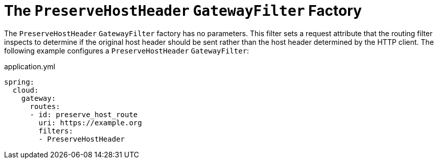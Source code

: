 [[the-preservehostheader-gatewayfilter-factory]]
= The `PreserveHostHeader` `GatewayFilter` Factory
:page-section-summary-toc: 1

The `PreserveHostHeader` `GatewayFilter` factory has no parameters.
This filter sets a request attribute that the routing filter inspects to determine if the original host header should be sent rather than the host header determined by the HTTP client.
The following example configures a `PreserveHostHeader` `GatewayFilter`:

.application.yml
[source,yaml]
----
spring:
  cloud:
    gateway:
      routes:
      - id: preserve_host_route
        uri: https://example.org
        filters:
        - PreserveHostHeader
----

